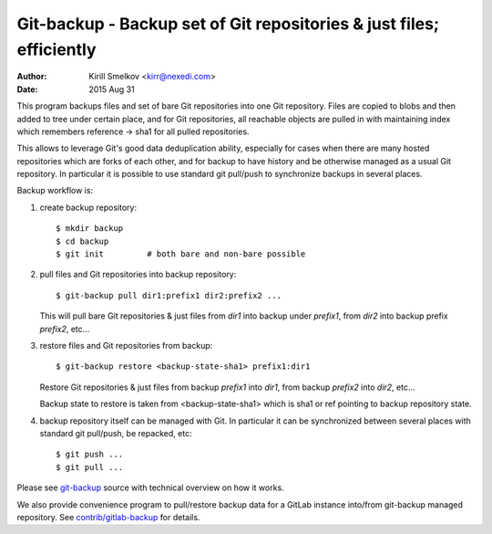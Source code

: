 =======================================================================
 Git-backup - Backup set of Git repositories & just files; efficiently
=======================================================================

:author: Kirill Smelkov <kirr@nexedi.com>
:date:   2015 Aug 31


This program backups files and set of bare Git repositories into one Git repository.
Files are copied to blobs and then added to tree under certain place, and for
Git repositories, all reachable objects are pulled in with maintaining index
which remembers reference -> sha1 for all pulled repositories.

This allows to leverage Git's good data deduplication ability, especially for
cases when there are many hosted repositories which are forks of each other,
and for backup to have history and be otherwise managed as a usual Git
repository.  In particular it is possible to use standard git pull/push to
synchronize backups in several places.

Backup workflow is:

1. create backup repository::

     $ mkdir backup
     $ cd backup
     $ git init         # both bare and non-bare possible

2. pull files and Git repositories into backup repository::

     $ git-backup pull dir1:prefix1 dir2:prefix2 ...

   This will pull bare Git repositories & just files from `dir1` into backup
   under `prefix1`, from `dir2` into backup prefix `prefix2`, etc...

3. restore files and Git repositories from backup::

     $ git-backup restore <backup-state-sha1> prefix1:dir1

   Restore Git repositories & just files from backup `prefix1` into `dir1`,
   from backup `prefix2` into `dir2`, etc...

   Backup state to restore is taken from <backup-state-sha1> which is sha1 or
   ref pointing to backup repository state.

4. backup repository itself can be managed with Git. In particular it can be
   synchronized between several places with standard git pull/push, be
   repacked, etc::

     $ git push ...
     $ git pull ...


Please see `git-backup`__ source with technical overview on how it works.

We also provide convenience program to pull/restore backup data for a GitLab
instance into/from git-backup managed repository. See `contrib/gitlab-backup`__
for details.


.. links are made so they show ok on project main page
__ /kirr/git-backup/blob/master/git-backup
__ /kirr/git-backup/blob/master/contrib/gitlab-backup
